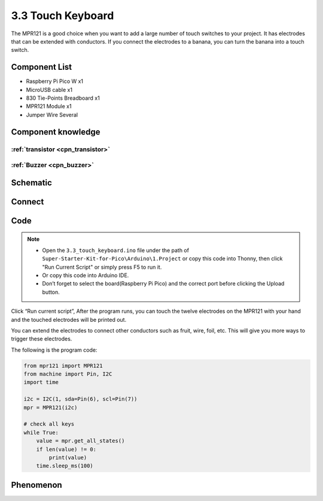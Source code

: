 3.3 Touch Keyboard
=========================
The MPR121 is a good choice when you want to add a large number of touch switches to your project. It has electrodes that can be extended with conductors. If you connect the electrodes to a banana, you can turn the banana into a touch switch.


Component List
^^^^^^^^^^^^^^^
- Raspberry Pi Pico W x1
- MicroUSB cable x1
- 830 Tie-Points Breadboard x1
- MPR121 Module x1
- Jumper Wire Several

Component knowledge
^^^^^^^^^^^^^^^^^^^^

:ref:`transistor <cpn_transistor>`
"""""""""""""""""""""""""""""""""""

:ref:`Buzzer <cpn_buzzer>`
"""""""""""""""""""""""""""

Schematic
^^^^^^^^^^
.. image:: img/2.sch/3.3.png

Connect
^^^^^^^^^
.. image:: img/3.connect/3.3.png

Code
^^^^^^^
.. note::

    * Open the ``3.3_touch_keyboard.ino`` file under the path of ``Super-Starter-Kit-for-Pico\Arduino\1.Project`` or copy this code into Thonny, then click "Run Current Script" or simply press F5 to run it.

    * Or copy this code into Arduino IDE.

    * Don’t forget to select the board(Raspberry Pi Pico) and the correct port before clicking the Upload button. 

.. image:: img/4.software/3.3.png

Click “Run current script”, After the program runs, you can touch the twelve electrodes on the MPR121 with your hand and the touched electrodes will be printed out.

You can extend the electrodes to connect other conductors such as fruit, wire, foil, etc. This will give you more ways to trigger these electrodes.

The following is the program code:

.. code-block:: c++

    from mpr121 import MPR121
    from machine import Pin, I2C
    import time

    i2c = I2C(1, sda=Pin(6), scl=Pin(7))
    mpr = MPR121(i2c)

    # check all keys
    while True:
        value = mpr.get_all_states()
        if len(value) != 0:
            print(value)
        time.sleep_ms(100)


Phenomenon
^^^^^^^^^^^
.. image:: img/5.phenomenon/3.3.png
    :width: 100%
